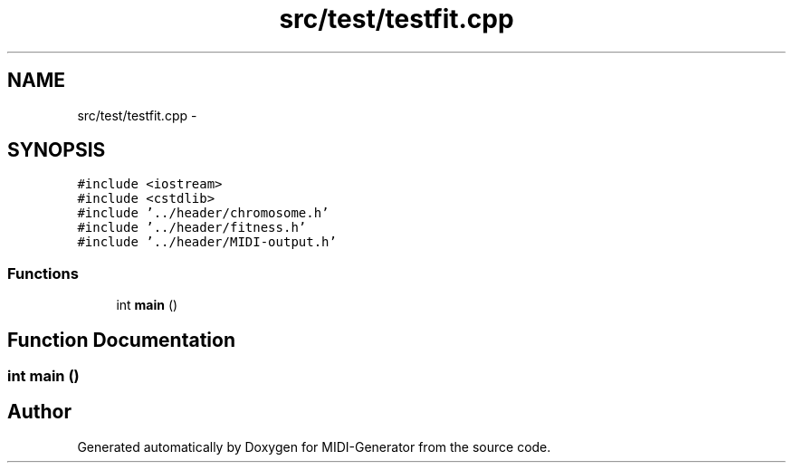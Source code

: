 .TH "src/test/testfit.cpp" 3 "Tue Jul 31 2012" "Version 1.0" "MIDI-Generator" \" -*- nroff -*-
.ad l
.nh
.SH NAME
src/test/testfit.cpp \- 
.SH SYNOPSIS
.br
.PP
\fC#include <iostream>\fP
.br
\fC#include <cstdlib>\fP
.br
\fC#include '\&.\&./header/chromosome\&.h'\fP
.br
\fC#include '\&.\&./header/fitness\&.h'\fP
.br
\fC#include '\&.\&./header/MIDI-output\&.h'\fP
.br

.SS "Functions"

.in +1c
.ti -1c
.RI "int \fBmain\fP ()"
.br
.in -1c
.SH "Function Documentation"
.PP 
.SS "int main ()"

.SH "Author"
.PP 
Generated automatically by Doxygen for MIDI-Generator from the source code\&.
